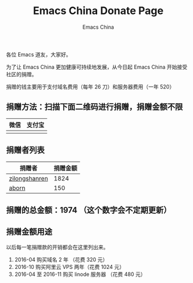 #+OPTIONS: title:nil
#+OPTIONS: num:nil 
#+OPTIONS: toc:nil
#+OPTIONS: html-style:nil 
#+OPTIONS: html-scripts:nil
#+OPTIONS: html-preamble:nil 
#+OPTIONS: html-postamble:nil
#+TITLE: Emacs China Donate Page
#+AUTHOR: Emacs China
#+HTML_HEAD: <link rel="apple-touch-icon" type="image/png" href="https://emacs-china.org/uploads/default/original/1X/ebb284b1e209aa93c9744227e1374130f8190aec.png">
#+HTML_HEAD: <link rel="icon" sizes="144x144" href="https://emacs-china.org/uploads/default/original/1X/ebb284b1e209aa93c9744227e1374130f8190aec.png">
#+HTML_HEAD: <link rel="icon" type="image/png" href="https://emacs-china.org/uploads/default/original/1X/477ac7ed14175dfd2deb65ee3c3d83d18a8906b8.ico">
#+HTML_HEAD: <link rel="stylesheet" type="text/css" href="//cdn.bootcss.com/font-awesome/4.6.3/css/font-awesome.min.css">
#+HTML_HEAD: <link rel="stylesheet" type="text/css" href="./css/style.css">


各位 Emacs 道友，大家好。

为了让 Emacs China 更加健康可持续地发展，从今日起 Emacs China 开始接受社区的捐赠。

捐赠的钱主要用于支付域名费用（每年 26 刀）和服务器费用（一年 520）



** 捐赠方法：扫描下面二维码进行捐赠，捐赠金额不限

| 微信                 | 支付宝                 |
|----------------------+------------------------|
| [[./weixin-donate.jpeg]] | [[./zhifubao-donate.jpeg]] |

** 捐赠者列表

| 捐赠者        | 捐赠金额 |
|---------------+----------|
| [[http://www.weibo.com/zilongshanren][zilongshanren]] |     1824 |
| [[https://github.com/aborn][aborn]]         |      150 |


** 捐赠的总金额：1974 （这个数字会不定期更新）

** 捐赠金额用途
以后每一笔捐赠款的开销都会在这里列出来。

1. 2016-04 购买域名 2 年 （花费 320 元）
2. 2016-10 购买阿里云 VPS 两年（花费 1024 元）
3. 2016-04 至 2016-11 购买 linode 服务器 （花费 480 元）
